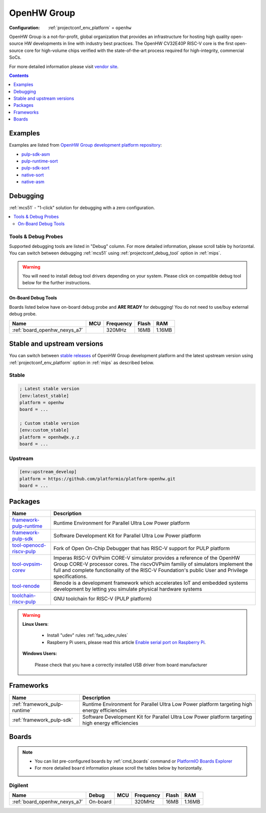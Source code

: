 
.. _platform_openhw:

OpenHW Group
============

:Configuration:
  :ref:`projectconf_env_platform` = ``openhw``

OpenHW Group is a not-for-profit, global organization that provides an infrastructure for hosting high quality open-source HW developments in line with industry best practices. The OpenHW CV32E40P RISC-V core is the first open-source core for high-volume chips verified with the state-of-the-art process required for high-integrity, commercial SoCs.

For more detailed information please visit `vendor site <https://www.openhwgroup.org/?utm_source=platformio.org&utm_medium=docs>`_.

.. contents:: Contents
    :local:
    :depth: 1


Examples
--------

Examples are listed from `OpenHW Group development platform repository <https://github.com/platformio/platform-openhw/tree/master/examples?utm_source=platformio.org&utm_medium=docs>`_:

* `pulp-sdk-asm <https://github.com/platformio/platform-openhw/tree/master/examples/pulp-sdk-asm?utm_source=platformio.org&utm_medium=docs>`_
* `pulp-runtime-sort <https://github.com/platformio/platform-openhw/tree/master/examples/pulp-runtime-sort?utm_source=platformio.org&utm_medium=docs>`_
* `pulp-sdk-sort <https://github.com/platformio/platform-openhw/tree/master/examples/pulp-sdk-sort?utm_source=platformio.org&utm_medium=docs>`_
* `native-sort <https://github.com/platformio/platform-openhw/tree/master/examples/native-sort?utm_source=platformio.org&utm_medium=docs>`_
* `native-asm <https://github.com/platformio/platform-openhw/tree/master/examples/native-asm?utm_source=platformio.org&utm_medium=docs>`_

Debugging
---------

:ref:`mcs51` - "1-click" solution for debugging with a zero configuration.

.. contents::
    :local:


Tools & Debug Probes
~~~~~~~~~~~~~~~~~~~~

Supported debugging tools are listed in "Debug" column. For more detailed
information, please scroll table by horizontal.
You can switch between debugging :ref:`mcs51` using
:ref:`projectconf_debug_tool` option in :ref:`mips`.

.. warning::
    You will need to install debug tool drivers depending on your system.
    Please click on compatible debug tool below for the further instructions.


On-Board Debug Tools
^^^^^^^^^^^^^^^^^^^^

Boards listed below have on-board debug probe and **ARE READY** for debugging!
You do not need to use/buy external debug probe.


.. list-table::
    :header-rows:  1

    * - Name
      - MCU
      - Frequency
      - Flash
      - RAM
    * - :ref:`board_openhw_nexys_a7`
      -
      - 320MHz
      - 16MB
      - 1.16MB


Stable and upstream versions
----------------------------

You can switch between `stable releases <https://github.com/platformio/platform-openhw/releases>`__
of OpenHW Group development platform and the latest upstream version using
:ref:`projectconf_env_platform` option in :ref:`mips` as described below.

Stable
~~~~~~

.. code-block:: ini

    ; Latest stable version
    [env:latest_stable]
    platform = openhw
    board = ...

    ; Custom stable version
    [env:custom_stable]
    platform = openhw@x.y.z
    board = ...

Upstream
~~~~~~~~

.. code-block:: ini

    [env:upstream_develop]
    platform = https://github.com/platformio/platform-openhw.git
    board = ...


Packages
--------

.. list-table::
    :header-rows:  1

    * - Name
      - Description

    * - `framework-pulp-runtime <https://github.com/pulp-platform/pulp-runtime.git?utm_source=platformio.org&utm_medium=docs>`__
      - Runtime Environment for Parallel Ultra Low Power platform

    * - `framework-pulp-sdk <https://github.com/pulp-platform/pulp-sdk.git?utm_source=platformio.org&utm_medium=docs>`__
      - Software Development Kit for Parallel Ultra Low Power platform

    * - `tool-openocd-riscv-pulp <http://openocd.org?utm_source=platformio.org&utm_medium=docs>`__
      - Fork of Open On-Chip Debugger that has RISC-V support for PULP platform

    * - `tool-ovpsim-corev <https://github.com/openhwgroup/riscv-ovpsim-corev.git?utm_source=platformio.org&utm_medium=docs>`__
      - Imperas RISC-V OVPsim CORE-V simulator provides a reference of the OpenHW Group CORE-V processor cores. The riscvOVPsim familiy of simulators implement the full and complete functionality of the RISC-V Foundation's public User and Privilege specifications.

    * - `tool-renode <https://renode.io?utm_source=platformio.org&utm_medium=docs>`__
      - Renode is a development framework which accelerates IoT and embedded systems development by letting you simulate physical hardware systems

    * - `toolchain-riscv-pulp <https://www.embecosm.com/resources/tool-chain-downloads/?utm_source=platformio.org&utm_medium=docs#pulp>`__
      - GNU toolchain for RISC-V (PULP platform)

.. warning::
    **Linux Users**:

        * Install "udev" rules :ref:`faq_udev_rules`
        * Raspberry Pi users, please read this article
          `Enable serial port on Raspberry Pi <https://hallard.me/enable-serial-port-on-raspberry-pi/>`__.


    **Windows Users:**

        Please check that you have a correctly installed USB driver from board
        manufacturer


Frameworks
----------
.. list-table::
    :header-rows:  1

    * - Name
      - Description

    * - :ref:`framework_pulp-runtime`
      - Runtime Environment for Parallel Ultra Low Power platform targeting high energy efficiencies

    * - :ref:`framework_pulp-sdk`
      - Software Development Kit for Parallel Ultra Low Power platform targeting high energy efficiencies

Boards
------

.. note::
    * You can list pre-configured boards by :ref:`cmd_boards` command or
      `PlatformIO Boards Explorer <https://www.soc.xin/boards>`_
    * For more detailed ``board`` information please scroll the tables below by
      horizontally.

Digilent
~~~~~~~~

.. list-table::
    :header-rows:  1

    * - Name
      - Debug
      - MCU
      - Frequency
      - Flash
      - RAM
    * - :ref:`board_openhw_nexys_a7`
      - On-board
      -
      - 320MHz
      - 16MB
      - 1.16MB
